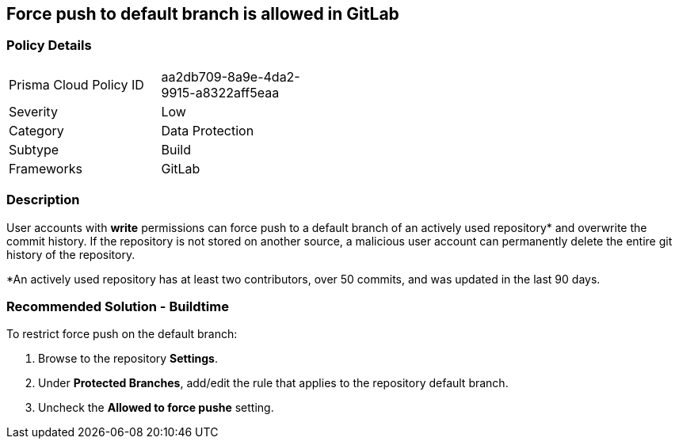 == Force push to default branch is allowed in GitLab

=== Policy Details 

[width=45%]
[cols="1,1"]
|=== 

|Prisma Cloud Policy ID 
|aa2db709-8a9e-4da2-9915-a8322aff5eaa

|Severity
|Low
// add severity level

|Category
|Data Protection
// add category+link

|Subtype
|Build
// add subtype-build/runtime

|Frameworks
|GitLab

|=== 


=== Description 

User accounts with **write** permissions can force push to a default branch of an actively used repository* and overwrite the commit history. If the repository is not stored on another source, a malicious user account can permanently delete the entire git history of the repository.

*An actively used repository has at least two contributors, over 50 commits, and was updated in the last 90 days.

=== Recommended Solution - Buildtime

To restrict force push on the default branch:
[.procedure]
. Browse to the repository **Settings**.
. Under **Protected Branches**, add/edit the rule that applies to the repository default branch.
. Uncheck the **Allowed to force pushe** setting.

